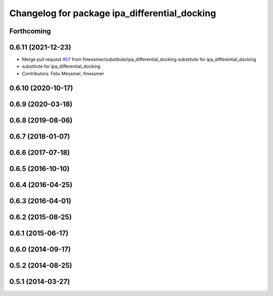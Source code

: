 ^^^^^^^^^^^^^^^^^^^^^^^^^^^^^^^^^^^^^^^^^^^^^^
Changelog for package ipa_differential_docking
^^^^^^^^^^^^^^^^^^^^^^^^^^^^^^^^^^^^^^^^^^^^^^

Forthcoming
-----------

0.6.11 (2021-12-23)
-------------------
* Merge pull request `#57 <https://github.com/ipa320/cob_substitute/issues/57>`_ from fmessmer/substitute/ipa_differential_docking
  substitute for ipa_differential_docking
* substitute for ipa_differential_docking
* Contributors: Felix Messmer, fmessmer

0.6.10 (2020-10-17)
-------------------

0.6.9 (2020-03-18)
------------------

0.6.8 (2019-08-06)
------------------

0.6.7 (2018-01-07)
------------------

0.6.6 (2017-07-18)
------------------

0.6.5 (2016-10-10)
------------------

0.6.4 (2016-04-25)
------------------

0.6.3 (2016-04-01)
------------------

0.6.2 (2015-08-25)
------------------

0.6.1 (2015-06-17)
------------------

0.6.0 (2014-09-17)
------------------

0.5.2 (2014-08-25)
------------------

0.5.1 (2014-03-27)
------------------
